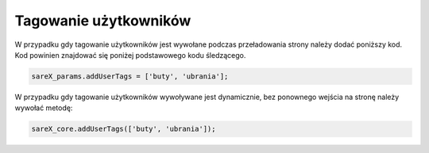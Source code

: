 Tagowanie użytkowników
=======================================

W przypadku gdy tagowanie użytkowników jest wywołane podczas przeładowania strony należy dodać poniższy kod.
Kod powinien znajdować się poniżej podstawowego kodu śledzącego.

.. code-block:: javascript

   sareX_params.addUserTags = ['buty', 'ubrania'];


W przypadku gdy tagowanie użytkowników wywoływane jest dynamicznie, bez ponownego wejścia na stronę należy wywołać metodę:

.. code-block:: javascript

   sareX_core.addUserTags(['buty', 'ubrania']);